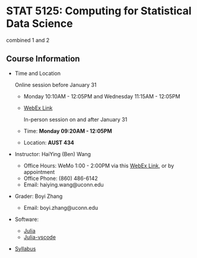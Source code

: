 #+startup: show3levels hideblocks

* STAT 5125: Computing for Statistical Data Science
combined 1 and 2

** Course Information

- Time and Location

	Online session before January 31
  - Monday 10:10AM - 12:05PM and Wednesday 11:15AM - 12:05PM
  - [[https://uconn-cmr.webex.com/uconn-cmr/j.php?MTID=m37f32e6c687a59f157aef0db8199f790][WebEx Link]]  

	In-person session on and after January 31

  - Time: *Monday 09:20AM - 12:05PM*
  - Location: *AUST 434* 

- Instructor: HaiYing (Ben) Wang
  - Office Hours: WeMo 1:00 - 2:00PM via this [[https://uconn-cmr.webex.com/uconn-cmr/j.php?MTID=m84b5bf05d30e2771f0530970e1e76de3][WebEx Link]], or by appointment
  - Office Phone: (860) 486-6142
  - Email: haiying.wang@uconn.edu

- Grader: Boyi Zhang
  - Email: boyi.zhang@uconn.edu

- Software:
  - [[https://julialang.org][Julia]]
  - [[https://github.com/julia-vscode/julia-vscode][Julia-vscode]]

- [[./Syllabus.org][Syllabus]]

#+startup: content hideblocks
#+options: h:4 timestamp:nil date:nil tasks tex:t num:nil toc:nil
#+options: author:nil creator:nil html-postamble:nil HTML_DOCTYPE:HTML5
#+HTML_HEAD: <base target="_blank">
#+HTML_HEAD: <link rel="stylesheet" type="text/css" href="https://ossifragus.github.io/style/github-pandoc.css"/>
